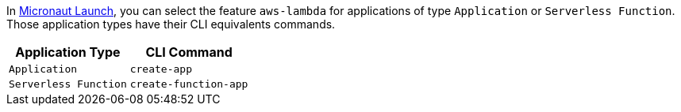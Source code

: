 In https://launch.micronaut.io[Micronaut Launch], you can select the feature `aws-lambda` for applications of type `Application` or `Serverless Function`. Those application types have their CLI equivalents commands.

[%header,cols=2*]
|===
| Application Type |  CLI Command
| `Application`
| `create-app`
| `Serverless Function`
| `create-function-app`
|===